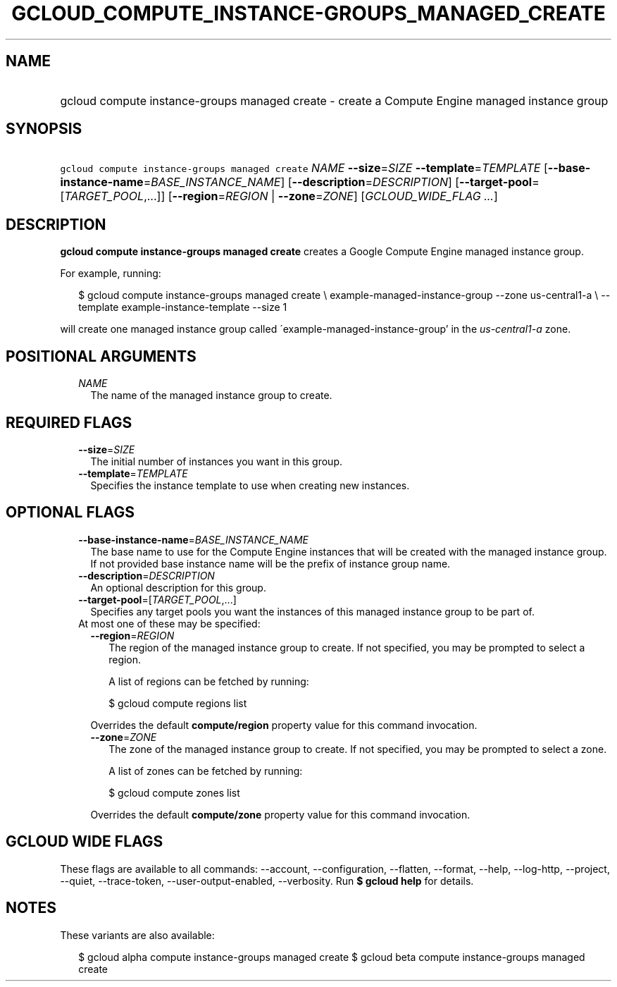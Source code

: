 
.TH "GCLOUD_COMPUTE_INSTANCE\-GROUPS_MANAGED_CREATE" 1



.SH "NAME"
.HP
gcloud compute instance\-groups managed create \- create a Compute Engine managed instance group



.SH "SYNOPSIS"
.HP
\f5gcloud compute instance\-groups managed create\fR \fINAME\fR \fB\-\-size\fR=\fISIZE\fR \fB\-\-template\fR=\fITEMPLATE\fR [\fB\-\-base\-instance\-name\fR=\fIBASE_INSTANCE_NAME\fR] [\fB\-\-description\fR=\fIDESCRIPTION\fR] [\fB\-\-target\-pool\fR=[\fITARGET_POOL\fR,...]] [\fB\-\-region\fR=\fIREGION\fR\ |\ \fB\-\-zone\fR=\fIZONE\fR] [\fIGCLOUD_WIDE_FLAG\ ...\fR]



.SH "DESCRIPTION"

\fBgcloud compute instance\-groups managed create\fR creates a Google Compute
Engine managed instance group.

For example, running:

.RS 2m
$ gcloud compute instance\-groups managed create \e
example\-managed\-instance\-group \-\-zone us\-central1\-a \e
\-\-template example\-instance\-template \-\-size 1
.RE

will create one managed instance group called
\'example\-managed\-instance\-group' in the \f5\fIus\-central1\-a\fR\fR zone.



.SH "POSITIONAL ARGUMENTS"

.RS 2m
.TP 2m
\fINAME\fR
The name of the managed instance group to create.


.RE
.sp

.SH "REQUIRED FLAGS"

.RS 2m
.TP 2m
\fB\-\-size\fR=\fISIZE\fR
The initial number of instances you want in this group.

.TP 2m
\fB\-\-template\fR=\fITEMPLATE\fR
Specifies the instance template to use when creating new instances.


.RE
.sp

.SH "OPTIONAL FLAGS"

.RS 2m
.TP 2m
\fB\-\-base\-instance\-name\fR=\fIBASE_INSTANCE_NAME\fR
The base name to use for the Compute Engine instances that will be created with
the managed instance group. If not provided base instance name will be the
prefix of instance group name.

.TP 2m
\fB\-\-description\fR=\fIDESCRIPTION\fR
An optional description for this group.

.TP 2m
\fB\-\-target\-pool\fR=[\fITARGET_POOL\fR,...]
Specifies any target pools you want the instances of this managed instance group
to be part of.

.TP 2m

At most one of these may be specified:

.RS 2m
.TP 2m
\fB\-\-region\fR=\fIREGION\fR
The region of the managed instance group to create. If not specified, you may be
prompted to select a region.

A list of regions can be fetched by running:

.RS 2m
$ gcloud compute regions list
.RE

Overrides the default \fBcompute/region\fR property value for this command
invocation.

.TP 2m
\fB\-\-zone\fR=\fIZONE\fR
The zone of the managed instance group to create. If not specified, you may be
prompted to select a zone.

A list of zones can be fetched by running:

.RS 2m
$ gcloud compute zones list
.RE

Overrides the default \fBcompute/zone\fR property value for this command
invocation.


.RE
.RE
.sp

.SH "GCLOUD WIDE FLAGS"

These flags are available to all commands: \-\-account, \-\-configuration,
\-\-flatten, \-\-format, \-\-help, \-\-log\-http, \-\-project, \-\-quiet,
\-\-trace\-token, \-\-user\-output\-enabled, \-\-verbosity. Run \fB$ gcloud
help\fR for details.



.SH "NOTES"

These variants are also available:

.RS 2m
$ gcloud alpha compute instance\-groups managed create
$ gcloud beta compute instance\-groups managed create
.RE

